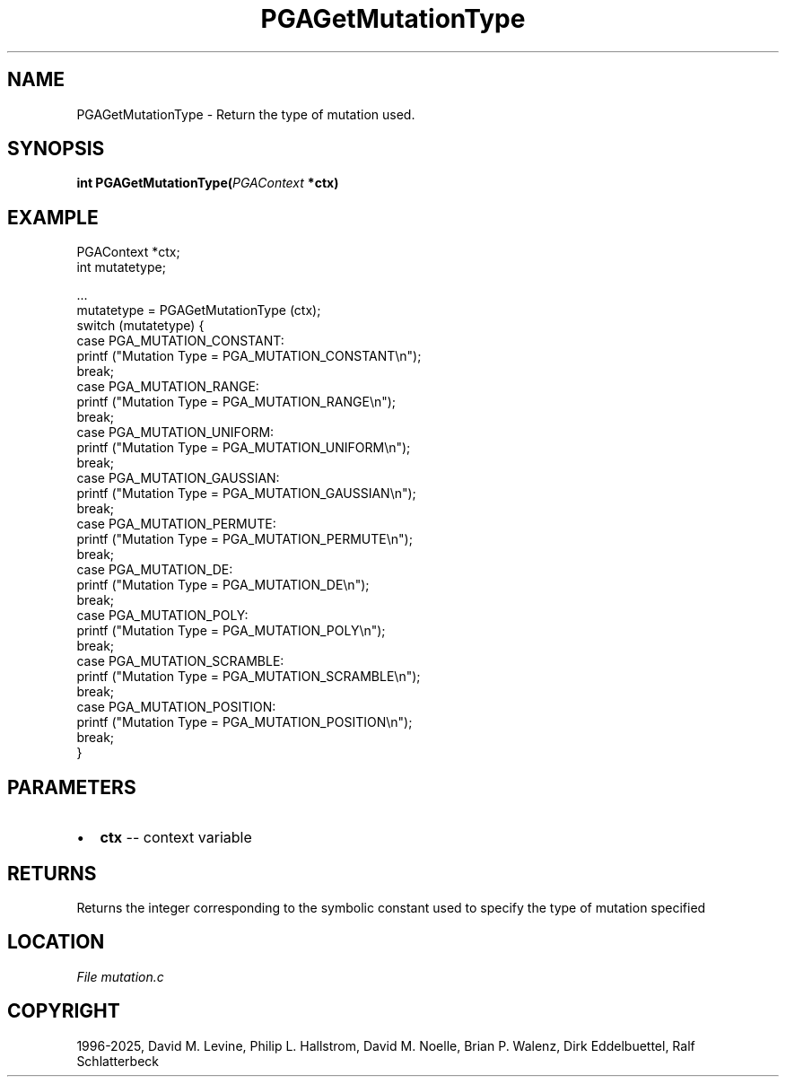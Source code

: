 .\" Man page generated from reStructuredText.
.
.
.nr rst2man-indent-level 0
.
.de1 rstReportMargin
\\$1 \\n[an-margin]
level \\n[rst2man-indent-level]
level margin: \\n[rst2man-indent\\n[rst2man-indent-level]]
-
\\n[rst2man-indent0]
\\n[rst2man-indent1]
\\n[rst2man-indent2]
..
.de1 INDENT
.\" .rstReportMargin pre:
. RS \\$1
. nr rst2man-indent\\n[rst2man-indent-level] \\n[an-margin]
. nr rst2man-indent-level +1
.\" .rstReportMargin post:
..
.de UNINDENT
. RE
.\" indent \\n[an-margin]
.\" old: \\n[rst2man-indent\\n[rst2man-indent-level]]
.nr rst2man-indent-level -1
.\" new: \\n[rst2man-indent\\n[rst2man-indent-level]]
.in \\n[rst2man-indent\\n[rst2man-indent-level]]u
..
.TH "PGAGetMutationType" "3" "2025-05-03" "" "PGAPack"
.SH NAME
PGAGetMutationType \- Return the type of mutation used. 
.SH SYNOPSIS
.B int PGAGetMutationType(\fI\%PGAContext\fP *ctx) 
.sp
.SH EXAMPLE
.sp
.EX
PGAContext *ctx;
int mutatetype;

\&...
mutatetype = PGAGetMutationType (ctx);
switch (mutatetype) {
case PGA_MUTATION_CONSTANT:
    printf (\(dqMutation Type = PGA_MUTATION_CONSTANT\en\(dq);
    break;
case PGA_MUTATION_RANGE:
    printf (\(dqMutation Type = PGA_MUTATION_RANGE\en\(dq);
    break;
case PGA_MUTATION_UNIFORM:
    printf (\(dqMutation Type = PGA_MUTATION_UNIFORM\en\(dq);
    break;
case PGA_MUTATION_GAUSSIAN:
    printf (\(dqMutation Type = PGA_MUTATION_GAUSSIAN\en\(dq);
    break;
case PGA_MUTATION_PERMUTE:
    printf (\(dqMutation Type = PGA_MUTATION_PERMUTE\en\(dq);
    break;
case PGA_MUTATION_DE:
    printf (\(dqMutation Type = PGA_MUTATION_DE\en\(dq);
    break;
case PGA_MUTATION_POLY:
    printf (\(dqMutation Type = PGA_MUTATION_POLY\en\(dq);
    break;
case PGA_MUTATION_SCRAMBLE:
    printf (\(dqMutation Type = PGA_MUTATION_SCRAMBLE\en\(dq);
    break;
case PGA_MUTATION_POSITION:
    printf (\(dqMutation Type = PGA_MUTATION_POSITION\en\(dq);
    break;
}
.EE

 
.SH PARAMETERS
.IP \(bu 2
\fBctx\fP \-\- context variable 
.SH RETURNS
Returns the integer corresponding to the symbolic constant used to specify the type of mutation specified
.SH LOCATION
\fI\%File mutation.c\fP
.SH COPYRIGHT
1996-2025, David M. Levine, Philip L. Hallstrom, David M. Noelle, Brian P. Walenz, Dirk Eddelbuettel, Ralf Schlatterbeck
.\" Generated by docutils manpage writer.
.
